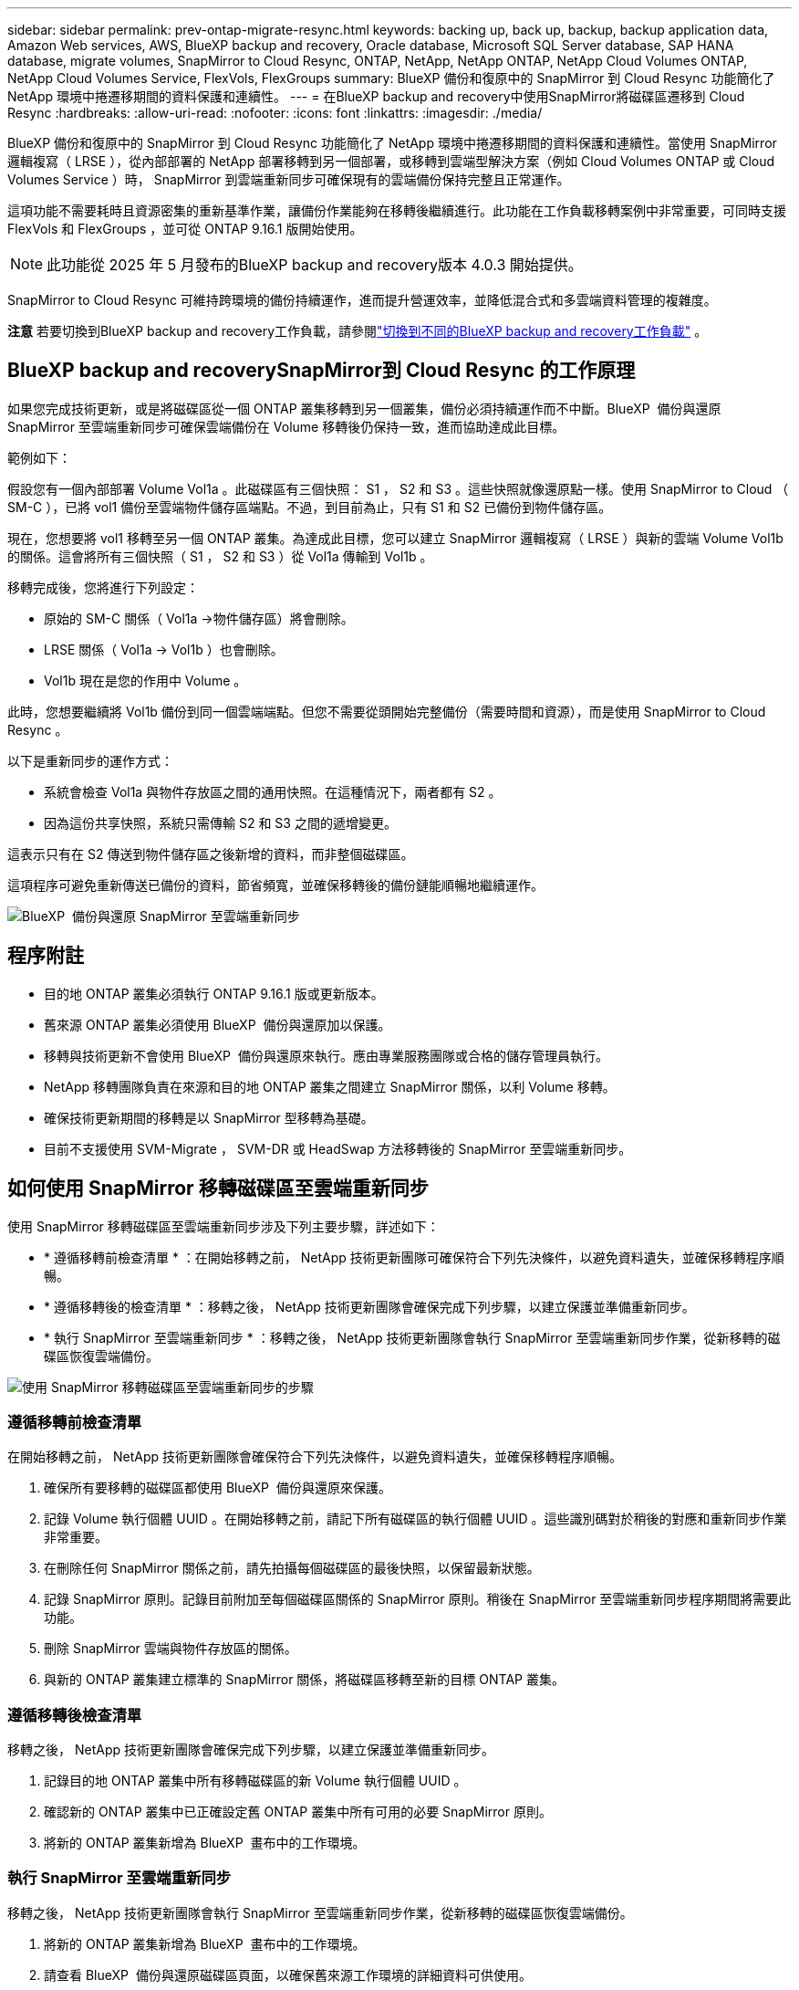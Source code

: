 ---
sidebar: sidebar 
permalink: prev-ontap-migrate-resync.html 
keywords: backing up, back up, backup, backup application data, Amazon Web services, AWS, BlueXP backup and recovery, Oracle database, Microsoft SQL Server database, SAP HANA database, migrate volumes, SnapMirror to Cloud Resync, ONTAP, NetApp, NetApp ONTAP, NetApp Cloud Volumes ONTAP, NetApp Cloud Volumes Service, FlexVols, FlexGroups 
summary: BlueXP 備份和復原中的 SnapMirror 到 Cloud Resync 功能簡化了 NetApp 環境中捲遷移期間的資料保護和連續性。 
---
= 在BlueXP backup and recovery中使用SnapMirror將磁碟區遷移到 Cloud Resync
:hardbreaks:
:allow-uri-read: 
:nofooter: 
:icons: font
:linkattrs: 
:imagesdir: ./media/


[role="lead"]
BlueXP 備份和復原中的 SnapMirror 到 Cloud Resync 功能簡化了 NetApp 環境中捲遷移期間的資料保護和連續性。當使用 SnapMirror 邏輯複寫（ LRSE ），從內部部署的 NetApp 部署移轉到另一個部署，或移轉到雲端型解決方案（例如 Cloud Volumes ONTAP 或 Cloud Volumes Service ）時， SnapMirror 到雲端重新同步可確保現有的雲端備份保持完整且正常運作。

這項功能不需要耗時且資源密集的重新基準作業，讓備份作業能夠在移轉後繼續進行。此功能在工作負載移轉案例中非常重要，可同時支援 FlexVols 和 FlexGroups ，並可從 ONTAP 9.16.1 版開始使用。


NOTE: 此功能從 2025 年 5 月發布的BlueXP backup and recovery版本 4.0.3 開始提供。

SnapMirror to Cloud Resync 可維持跨環境的備份持續運作，進而提升營運效率，並降低混合式和多雲端資料管理的複雜度。

[]
====
*注意* 若要切換到BlueXP backup and recovery工作負載，請參閱link:br-start-switch-ui.html["切換到不同的BlueXP backup and recovery工作負載"] 。

====


== BlueXP backup and recoverySnapMirror到 Cloud Resync 的工作原理

如果您完成技術更新，或是將磁碟區從一個 ONTAP 叢集移轉到另一個叢集，備份必須持續運作而不中斷。BlueXP  備份與還原 SnapMirror 至雲端重新同步可確保雲端備份在 Volume 移轉後仍保持一致，進而協助達成此目標。

範例如下：

假設您有一個內部部署 Volume Vol1a 。此磁碟區有三個快照： S1 ， S2 和 S3 。這些快照就像還原點一樣。使用 SnapMirror to Cloud （ SM-C ），已將 vol1 備份至雲端物件儲存區端點。不過，到目前為止，只有 S1 和 S2 已備份到物件儲存區。

現在，您想要將 vol1 移轉至另一個 ONTAP 叢集。為達成此目標，您可以建立 SnapMirror 邏輯複寫（ LRSE ）與新的雲端 Volume Vol1b 的關係。這會將所有三個快照（ S1 ， S2 和 S3 ）從 Vol1a 傳輸到 Vol1b 。

移轉完成後，您將進行下列設定：

* 原始的 SM-C 關係（ Vol1a →物件儲存區）將會刪除。
* LRSE 關係（ Vol1a → Vol1b ）也會刪除。
* Vol1b 現在是您的作用中 Volume 。


此時，您想要繼續將 Vol1b 備份到同一個雲端端點。但您不需要從頭開始完整備份（需要時間和資源），而是使用 SnapMirror to Cloud Resync 。

以下是重新同步的運作方式：

* 系統會檢查 Vol1a 與物件存放區之間的通用快照。在這種情況下，兩者都有 S2 。
* 因為這份共享快照，系統只需傳輸 S2 和 S3 之間的遞增變更。


這表示只有在 S2 傳送到物件儲存區之後新增的資料，而非整個磁碟區。

這項程序可避免重新傳送已備份的資料，節省頻寬，並確保移轉後的備份鏈能順暢地繼續運作。

image:diagram-snapmirror-cloud-resync-migration.png["BlueXP  備份與還原 SnapMirror 至雲端重新同步"]



== 程序附註

* 目的地 ONTAP 叢集必須執行 ONTAP 9.16.1 版或更新版本。
* 舊來源 ONTAP 叢集必須使用 BlueXP  備份與還原加以保護。
* 移轉與技術更新不會使用 BlueXP  備份與還原來執行。應由專業服務團隊或合格的儲存管理員執行。
* NetApp 移轉團隊負責在來源和目的地 ONTAP 叢集之間建立 SnapMirror 關係，以利 Volume 移轉。
* 確保技術更新期間的移轉是以 SnapMirror 型移轉為基礎。
* 目前不支援使用 SVM-Migrate ， SVM-DR 或 HeadSwap 方法移轉後的 SnapMirror 至雲端重新同步。




== 如何使用 SnapMirror 移轉磁碟區至雲端重新同步

使用 SnapMirror 移轉磁碟區至雲端重新同步涉及下列主要步驟，詳述如下：

* * 遵循移轉前檢查清單 * ：在開始移轉之前， NetApp 技術更新團隊可確保符合下列先決條件，以避免資料遺失，並確保移轉程序順暢。
* * 遵循移轉後的檢查清單 * ：移轉之後， NetApp 技術更新團隊會確保完成下列步驟，以建立保護並準備重新同步。
* * 執行 SnapMirror 至雲端重新同步 * ：移轉之後， NetApp 技術更新團隊會執行 SnapMirror 至雲端重新同步作業，從新移轉的磁碟區恢復雲端備份。


image:diagram-snapmirror-cloud-resync-migration-steps.png["使用 SnapMirror 移轉磁碟區至雲端重新同步的步驟"]



=== 遵循移轉前檢查清單

在開始移轉之前， NetApp 技術更新團隊會確保符合下列先決條件，以避免資料遺失，並確保移轉程序順暢。

. 確保所有要移轉的磁碟區都使用 BlueXP  備份與還原來保護。
. 記錄 Volume 執行個體 UUID 。在開始移轉之前，請記下所有磁碟區的執行個體 UUID 。這些識別碼對於稍後的對應和重新同步作業非常重要。
. 在刪除任何 SnapMirror 關係之前，請先拍攝每個磁碟區的最後快照，以保留最新狀態。
. 記錄 SnapMirror 原則。記錄目前附加至每個磁碟區關係的 SnapMirror 原則。稍後在 SnapMirror 至雲端重新同步程序期間將需要此功能。
. 刪除 SnapMirror 雲端與物件存放區的關係。
. 與新的 ONTAP 叢集建立標準的 SnapMirror 關係，將磁碟區移轉至新的目標 ONTAP 叢集。




=== 遵循移轉後檢查清單

移轉之後， NetApp 技術更新團隊會確保完成下列步驟，以建立保護並準備重新同步。

. 記錄目的地 ONTAP 叢集中所有移轉磁碟區的新 Volume 執行個體 UUID 。
. 確認新的 ONTAP 叢集中已正確設定舊 ONTAP 叢集中所有可用的必要 SnapMirror 原則。
. 將新的 ONTAP 叢集新增為 BlueXP  畫布中的工作環境。




=== 執行 SnapMirror 至雲端重新同步

移轉之後， NetApp 技術更新團隊會執行 SnapMirror 至雲端重新同步作業，從新移轉的磁碟區恢復雲端備份。

. 將新的 ONTAP 叢集新增為 BlueXP  畫布中的工作環境。
. 請查看 BlueXP  備份與還原磁碟區頁面，以確保舊來源工作環境的詳細資料可供使用。
. 從 BlueXP  備份與還原磁碟區頁面，選取 * 備份設定 * 。
. 從功能表中選取 * 重新同步備份 * 。
. 在「重新同步工作環境」頁面中，執行下列動作：
+
.. * 新的來源工作環境 * ：輸入新的 ONTAP 叢集，其中的磁碟區已移轉。
.. * 現有目標物件存放區 * ：選取目標物件存放區，其中包含來自舊來源工作環境的備份。


. 選取 * 下載 CSV 範本 * 以下載 Resync Details Excel 工作表。使用此表單輸入要移轉的磁碟區詳細資料。在 CSV 檔案中，輸入下列詳細資料：
+
** 來源叢集的舊 Volume 執行個體 UUID
** 來自目的地叢集的新 Volume 執行個體 UUID
** 要套用至新關係的 SnapMirror 原則。


. 選取 * 上傳磁碟區對應詳細資料 * 下的 * 上傳 * ，將完整的 CSV 表上傳至 BlueXP  備份與還原 UI 。
. 輸入重新同步作業所需的供應商和網路組態資訊。
. 選取 * 提交 * 以開始驗證程序。
+
BlueXP  備份與還原會驗證選取用於重新同步的每個磁碟區至少有一個通用快照。如此可確保磁碟區已準備就緒，可執行 SnapMirror 至雲端重新同步作業。

. 檢閱驗證結果，包括新的來源磁碟區名稱，以及每個磁碟區的重新同步狀態。
. 檢查 Volume 資格。系統會檢查磁碟區是否符合重新同步的資格。如果某個 Volume 不符合資格，則表示找不到一般快照。
+

IMPORTANT: 為了確保磁碟區仍符合 SnapMirror 至雲端重新同步作業的資格，請在移轉前階段刪除任何 SnapMirror 關係之前，先對每個磁碟區擷取最後的快照。這會保留資料的最新狀態。

. 選取 * 重新同步 * 以開始重新同步作業。系統使用通用快照僅傳輸增量變更，確保備份持續運作。
. 在「工作監控」頁面中監控 resyn 程序。

